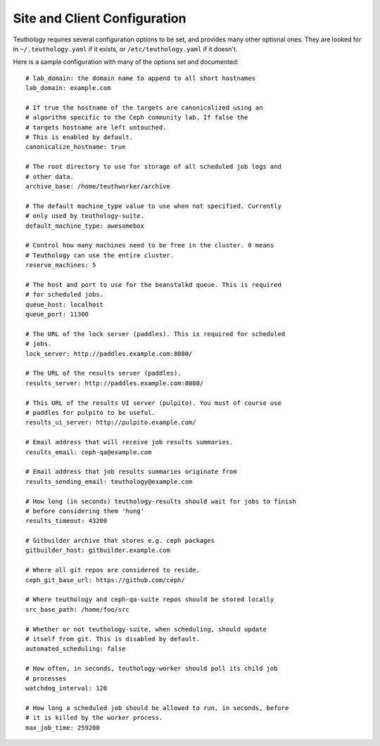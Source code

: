 .. _site_config:

Site and Client Configuration
=============================

Teuthology requires several configuration options to be set, and provides many other optional ones. They are looked for in ``~/.teuthology.yaml`` if it exists, or ``/etc/teuthology.yaml`` if it doesn't.

Here is a sample configuration with many of the options set and documented::

    # lab_domain: the domain name to append to all short hostnames
    lab_domain: example.com

    # If true the hostname of the targets are canonicalized using an
    # algorithm specific to the Ceph community lab. If false the
    # targets hostname are left untouched.
    # This is enabled by default.
    canonicalize_hostname: true

    # The root directory to use for storage of all scheduled job logs and 
    # other data.
    archive_base: /home/teuthworker/archive

    # The default machine_type value to use when not specified. Currently 
    # only used by teuthology-suite.
    default_machine_type: awesomebox

    # Control how many machines need to be free in the cluster. 0 means
    # Teuthology can use the entire cluster.
    reserve_machines: 5

    # The host and port to use for the beanstalkd queue. This is required 
    # for scheduled jobs.
    queue_host: localhost
    queue_port: 11300

    # The URL of the lock server (paddles). This is required for scheduled 
    # jobs.
    lock_server: http://paddles.example.com:8080/

    # The URL of the results server (paddles).
    results_server: http://paddles.example.com:8080/

    # This URL of the results UI server (pulpito). You must of course use 
    # paddles for pulpito to be useful.
    results_ui_server: http://pulpito.example.com/

    # Email address that will receive job results summaries.
    results_email: ceph-qa@example.com

    # Email address that job results summaries originate from
    results_sending_email: teuthology@example.com

    # How long (in seconds) teuthology-results should wait for jobs to finish
    # before considering them 'hung'
    results_timeout: 43200

    # Gitbuilder archive that stores e.g. ceph packages
    gitbuilder_host: gitbuilder.example.com

    # Where all git repos are considered to reside.
    ceph_git_base_url: https://github.com/ceph/

    # Where teuthology and ceph-qa-suite repos should be stored locally
    src_base_path: /home/foo/src

    # Whether or not teuthology-suite, when scheduling, should update 
    # itself from git. This is disabled by default.
    automated_scheduling: false

    # How often, in seconds, teuthology-worker should poll its child job 
    # processes
    watchdog_interval: 120

    # How long a scheduled job should be allowed to run, in seconds, before 
    # it is killed by the worker process.
    max_job_time: 259200
